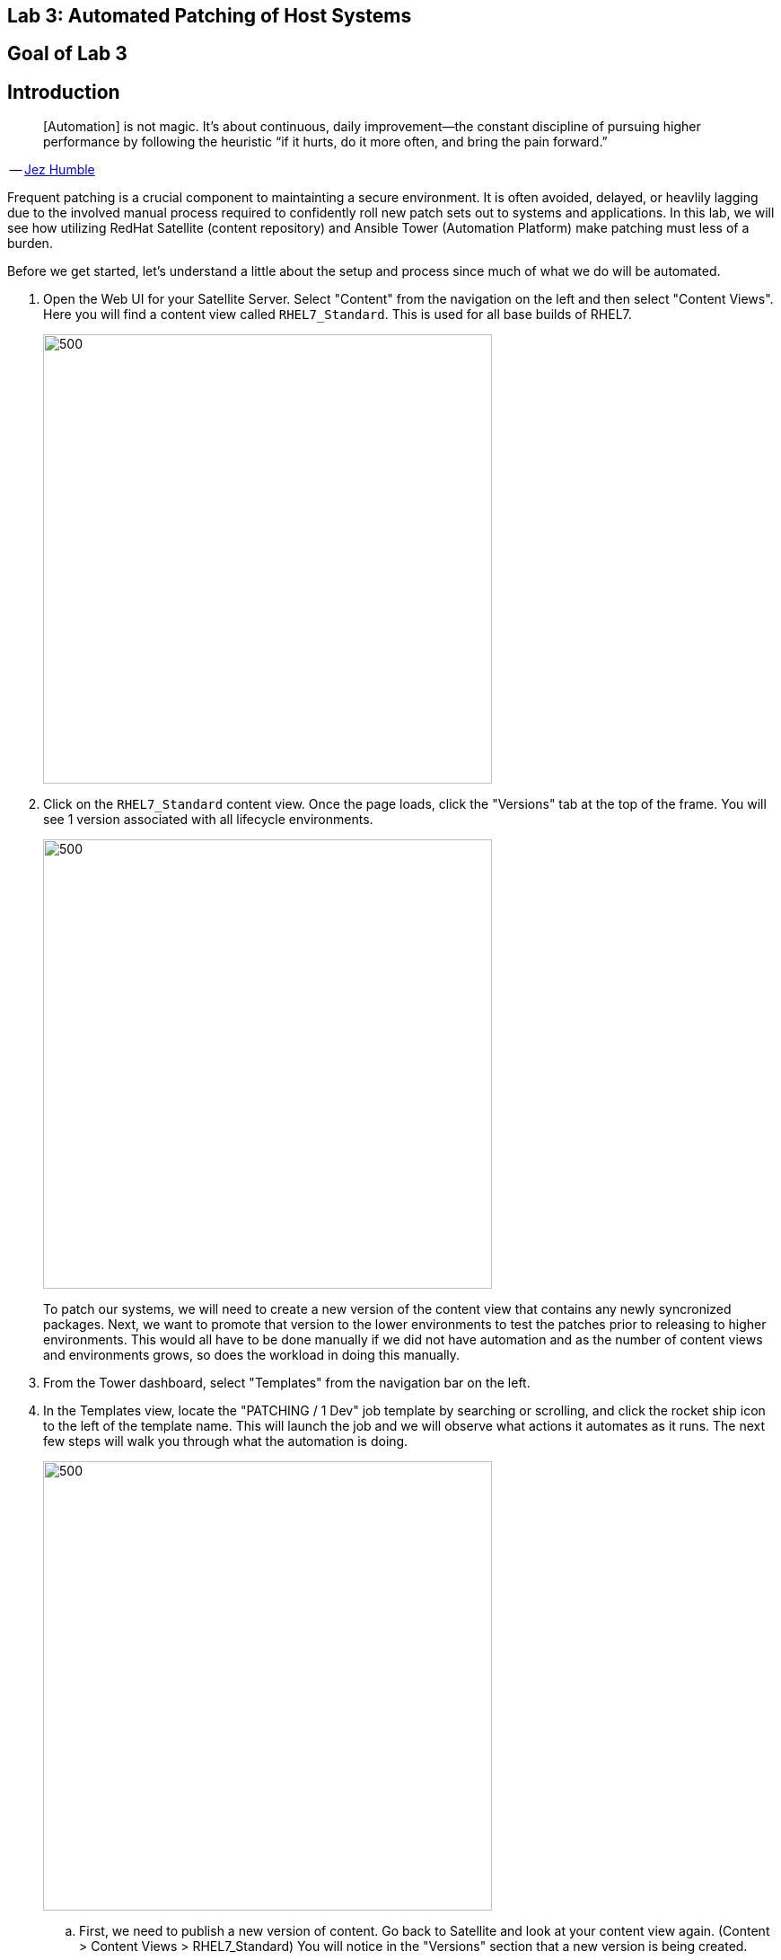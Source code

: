 == Lab 3: Automated Patching of Host Systems

== Goal of Lab 3

== Introduction
____
[Automation] is not magic. It’s about continuous, daily improvement—the constant discipline of pursuing higher performance by following the heuristic “if it hurts, do it more often, and bring the pain forward.”
____
-- https://continuousdelivery.com[Jez Humble]

Frequent patching is a crucial component to maintainting a secure environment. It is often avoided, delayed, or heavlily lagging due to the involved manual process required to confidently roll new patch sets out to systems and applications. In this lab, we will see how utilizing RedHat Satellite (content repository) and Ansible Tower (Automation Platform) make patching must less of a burden.

Before we get started, let's understand a little about the setup and process since much of what we do will be automated.

. Open the Web UI for your Satellite Server. Select "Content" from the navigation on the left and then select "Content Views". Here you will find a content view called `RHEL7_Standard`. This is used for all base builds of RHEL7.
+
image:images/lab4-content_views.png[500,500]

. Click on the `RHEL7_Standard` content view. Once the page loads, click the "Versions" tab at the top of the frame. You will see 1 version associated with all lifecycle environments.
+
image:images/lab4-content_versions.png[500,500]
+
To patch our systems, we will need to create a new version of the content view that contains any newly syncronized packages. Next, we want to promote that version to the lower environments to test the patches prior to releasing to higher environments. This would all have to be done manually if we did not have automation and as the number of content views and environments grows, so does the workload in doing this manually.

. From the Tower dashboard, select "Templates" from the navigation bar on the left.

. In the Templates view, locate the "PATCHING / 1 Dev" job template by searching or scrolling, and click the rocket ship icon to the left of the template name. This will launch the job and we will observe what actions it automates as it runs. The next few steps will walk you through what the automation is doing.
+
image:images/lab4-launch_dev.png[500,500]

.. First, we need to publish a new version of content. Go back to Satellite and look at your content view again. (Content > Content Views > RHEL7_Standard) You will notice in the "Versions" section that a new version is being created.
+
image:images/lab4-create_version.png[500,500]

.. Next, the 'RHEL7_Dev' lifecycle environment will be promoted to use the new version.
+
image:images/lab4-promote_version.png[500,500]

.. After that, we scan the hosts for new Errata. This simply updates satellite with the patches missing on the system now that we have a new version of content.

.. Ansible will then run a `yum update` on the hosts to install the new content. Click the "Details" link while the "Install Updates" job is running. From here we can monitor progress across all hosts.
+
image:images/lab4-job_details.png[500,500]

.. Click the back button in your browser to go back and monitor the full workflow. The next 2 jobs will run in parallel since they are not dependent on each other. One will run and OpenSCAP scan on the system post updates to provide the latest compliance report. The other will rescan the host again and upload the patch status to Satellite.
+
image:images/lab4-monitor_workflow.png[500,500]

. Finally, if all of the previous steps were successful, a schedule will be created in Ansible Tower to patch the QA environment 7 days from now. Once the entire workflow is complete, select "Schedules" from the navigation menu on the left. Click on the schedule titled "Linux_patching_*". Inspect the scheule to take note of the workflow it will run and the date that is scheudled. From this page you can disable the schedule, reschedule, cancel, etc. If no changes are made, it will automatically promote and patch your QA environment. Since we do not have 7 days to wait, if you would like to watch the process again, return to the "Templates" page and manually run "PATCHING / 2 - QA".
+
image:images/lab4-view_schedule.png[500,500]

link:README.adoc#table-of-contents[ Table of Contents ] | link:lab4.adoc[Lab 4]

